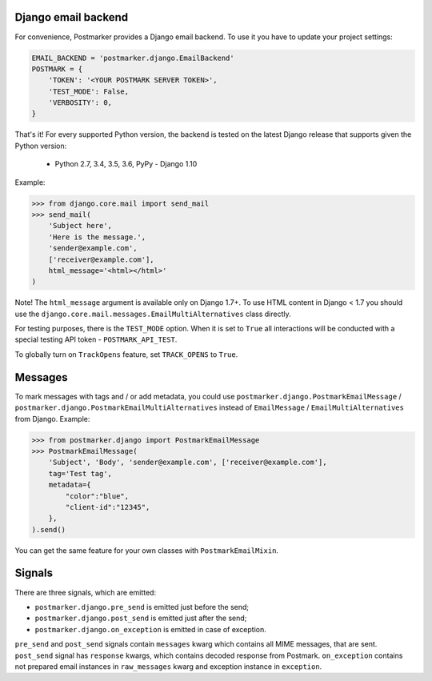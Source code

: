 .. _django:

Django email backend
====================

For convenience, Postmarker provides a Django email backend. To use it you have to update your project settings:


.. code-block:: python

    EMAIL_BACKEND = 'postmarker.django.EmailBackend'
    POSTMARK = {
        'TOKEN': '<YOUR POSTMARK SERVER TOKEN>',
        'TEST_MODE': False,
        'VERBOSITY': 0,
    }

That's it!
For every supported Python version, the backend is tested on the latest Django release that supports given the Python version:

 - Python 2.7, 3.4, 3.5, 3.6, PyPy - Django 1.10


Example:

.. code-block:: python

    >>> from django.core.mail import send_mail
    >>> send_mail(
        'Subject here',
        'Here is the message.',
        'sender@example.com',
        ['receiver@example.com'],
        html_message='<html></html>'
    )

Note! The ``html_message`` argument is available only on Django 1.7+.
To use HTML content in Django < 1.7 you should use the ``django.core.mail.messages.EmailMultiAlternatives`` class directly.

For testing purposes, there is the ``TEST_MODE`` option.
When it is set to ``True`` all interactions will be conducted with a special testing API token - ``POSTMARK_API_TEST``.

To globally turn on ``TrackOpens`` feature, set ``TRACK_OPENS`` to ``True``.

Messages
========

To mark messages with tags and / or add metadata, you could use ``postmarker.django.PostmarkEmailMessage`` /  ``postmarker.django.PostmarkEmailMultiAlternatives``
instead of ``EmailMessage`` / ``EmailMultiAlternatives`` from Django.
Example:

.. code-block:: python

    >>> from postmarker.django import PostmarkEmailMessage
    >>> PostmarkEmailMessage(
        'Subject', 'Body', 'sender@example.com', ['receiver@example.com'],
        tag='Test tag',
        metadata={
            "color":"blue",
            "client-id":"12345",
        },
    ).send()

You can get the same feature for your own classes with ``PostmarkEmailMixin``.

Signals
=======

There are three signals, which are emitted:

- ``postmarker.django.pre_send`` is emitted just before the send;
- ``postmarker.django.post_send`` is emitted just after the send;
- ``postmarker.django.on_exception`` is emitted in case of exception.

``pre_send`` and ``post_send`` signals contain ``messages`` kwarg which contains all MIME messages, that are sent.
``post_send`` signal has ``response`` kwargs, which contains decoded response from Postmark.
``on_exception`` contains not prepared email instances in ``raw_messages`` kwarg and exception instance in ``exception``.